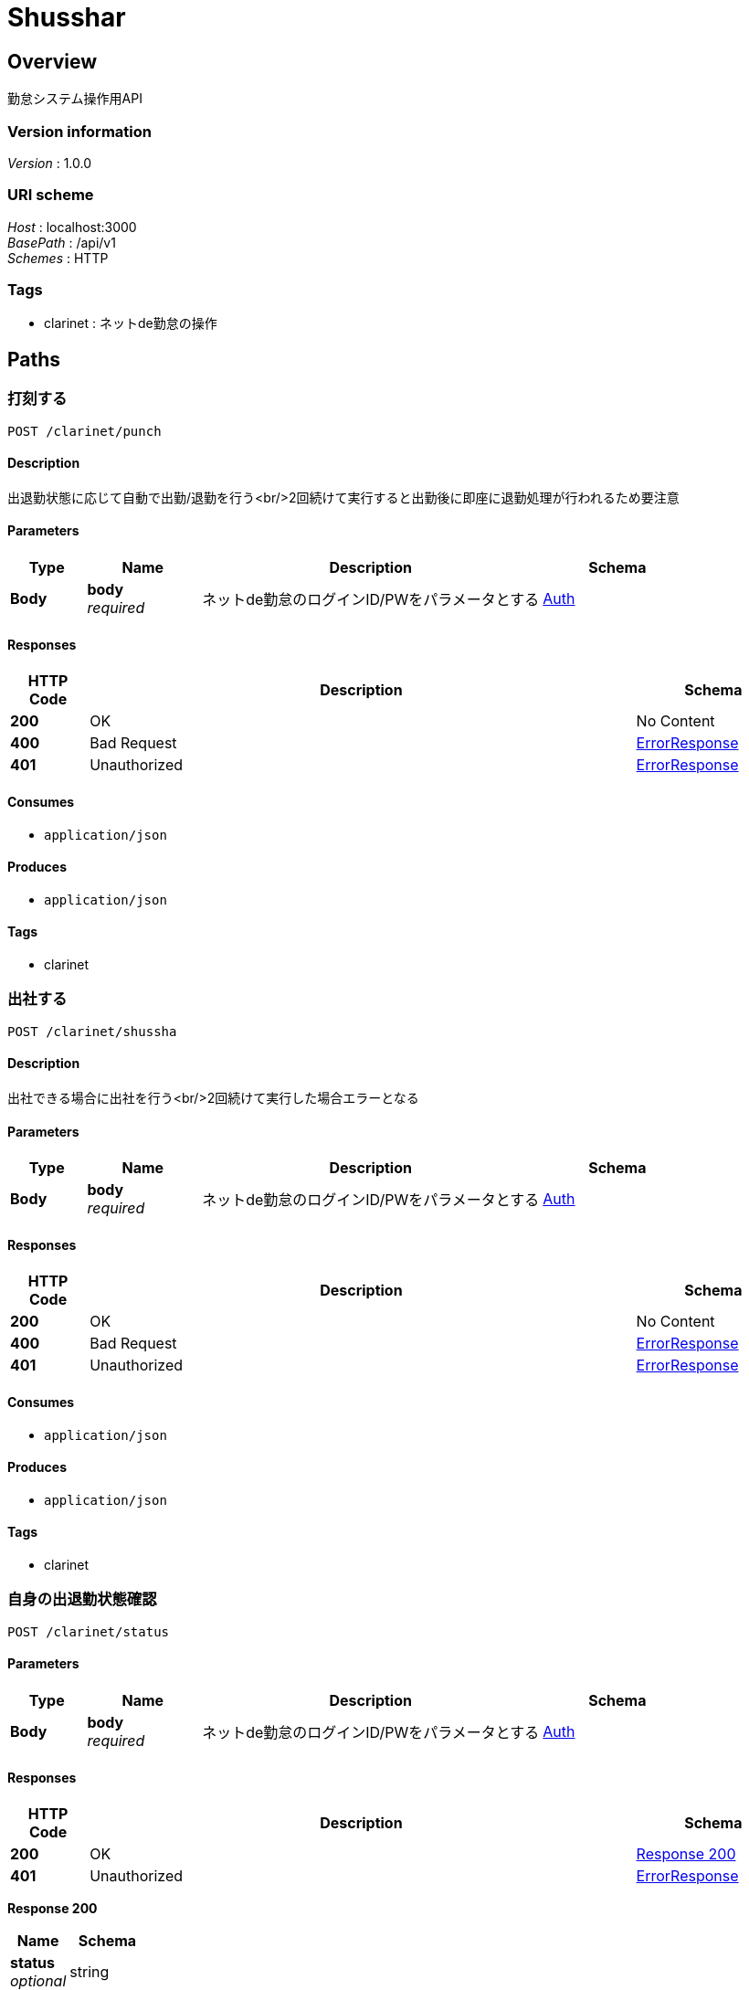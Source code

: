= Shusshar


[[_overview]]
== Overview
勤怠システム操作用API


=== Version information
[%hardbreaks]
__Version__ : 1.0.0


=== URI scheme
[%hardbreaks]
__Host__ : localhost:3000
__BasePath__ : /api/v1
__Schemes__ : HTTP


=== Tags

* clarinet : ネットde勤怠の操作




[[_paths]]
== Paths

[[_clarinet_punch_post]]
=== 打刻する
....
POST /clarinet/punch
....


==== Description
出退勤状態に応じて自動で出勤/退勤を行う<br/>2回続けて実行すると出勤後に即座に退勤処理が行われるため要注意


==== Parameters

[options="header", cols=".^2a,.^3a,.^9a,.^4a"]
|===
|Type|Name|Description|Schema
|**Body**|**body** +
__required__|ネットde勤怠のログインID/PWをパラメータとする|<<_auth,Auth>>
|===


==== Responses

[options="header", cols=".^2a,.^14a,.^4a"]
|===
|HTTP Code|Description|Schema
|**200**|OK|No Content
|**400**|Bad Request|<<_errorresponse,ErrorResponse>>
|**401**|Unauthorized|<<_errorresponse,ErrorResponse>>
|===


==== Consumes

* `application/json`


==== Produces

* `application/json`


==== Tags

* clarinet


[[_clarinet_shussha_post]]
=== 出社する
....
POST /clarinet/shussha
....


==== Description
出社できる場合に出社を行う<br/>2回続けて実行した場合エラーとなる


==== Parameters

[options="header", cols=".^2a,.^3a,.^9a,.^4a"]
|===
|Type|Name|Description|Schema
|**Body**|**body** +
__required__|ネットde勤怠のログインID/PWをパラメータとする|<<_auth,Auth>>
|===


==== Responses

[options="header", cols=".^2a,.^14a,.^4a"]
|===
|HTTP Code|Description|Schema
|**200**|OK|No Content
|**400**|Bad Request|<<_errorresponse,ErrorResponse>>
|**401**|Unauthorized|<<_errorresponse,ErrorResponse>>
|===


==== Consumes

* `application/json`


==== Produces

* `application/json`


==== Tags

* clarinet


[[_clarinet_status_post]]
=== 自身の出退勤状態確認
....
POST /clarinet/status
....


==== Parameters

[options="header", cols=".^2a,.^3a,.^9a,.^4a"]
|===
|Type|Name|Description|Schema
|**Body**|**body** +
__required__|ネットde勤怠のログインID/PWをパラメータとする|<<_auth,Auth>>
|===


==== Responses

[options="header", cols=".^2a,.^14a,.^4a"]
|===
|HTTP Code|Description|Schema
|**200**|OK|<<_clarinet_status_post_response_200,Response 200>>
|**401**|Unauthorized|<<_errorresponse,ErrorResponse>>
|===

[[_clarinet_status_post_response_200]]
**Response 200**

[options="header", cols=".^3a,.^4a"]
|===
|Name|Schema
|**status** +
__optional__|string
|===


==== Consumes

* `application/json`


==== Produces

* `application/json`


==== Tags

* clarinet


[[_clarinet_taisha_post]]
=== 退社する
....
POST /clarinet/taisha
....


==== Description
退社できる場合に退社を行う<br/>2回続けて実行した場合エラーとなる


==== Parameters

[options="header", cols=".^2a,.^3a,.^9a,.^4a"]
|===
|Type|Name|Description|Schema
|**Body**|**body** +
__required__|ネットde勤怠のログインID/PWをパラメータとする|<<_auth,Auth>>
|===


==== Responses

[options="header", cols=".^2a,.^14a,.^4a"]
|===
|HTTP Code|Description|Schema
|**200**|OK|No Content
|**400**|Bad Request|<<_errorresponse,ErrorResponse>>
|**401**|Unauthorized|<<_errorresponse,ErrorResponse>>
|===


==== Consumes

* `application/json`


==== Produces

* `application/json`


==== Tags

* clarinet




[[_definitions]]
== Definitions

[[_auth]]
=== Auth

[options="header", cols=".^3a,.^11a,.^4a"]
|===
|Name|Description|Schema
|**login_id** +
__optional__|ネットde勤怠ID|string
|**login_pass** +
__optional__|ネットde勤怠PW|string
|===


[[_errorresponse]]
=== ErrorResponse

[options="header", cols=".^3a,.^4a"]
|===
|Name|Schema
|**code** +
__optional__|integer (int32)
|**message** +
__optional__|string
|**type** +
__optional__|string
|===





